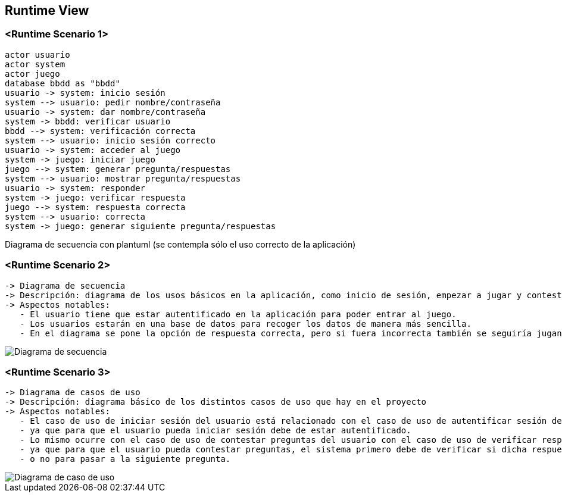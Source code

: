 ifndef::imagesdir[:imagesdir: ../images]

[[section-runtime-view]]
== Runtime View


=== <Runtime Scenario 1>

[plantuml,"Sequence diagram",png]
----
actor usuario
actor system
actor juego
database bbdd as "bbdd"
usuario -> system: inicio sesión
system --> usuario: pedir nombre/contraseña
usuario -> system: dar nombre/contraseña
system -> bbdd: verificar usuario
bbdd --> system: verificación correcta
system --> usuario: inicio sesión correcto
usuario -> system: acceder al juego
system -> juego: iniciar juego
juego --> system: generar pregunta/respuestas
system --> usuario: mostrar pregunta/respuestas
usuario -> system: responder
system -> juego: verificar respuesta
juego --> system: respuesta correcta
system --> usuario: correcta
system -> juego: generar siguiente pregunta/respuestas
----

Diagrama de secuencia con plantuml (se contempla sólo el uso correcto de la aplicación)


=== <Runtime Scenario 2>

 -> Diagrama de secuencia                                                                                                          
 -> Descripción: diagrama de los usos básicos en la aplicación, como inicio de sesión, empezar a jugar y contestar las preguntas.  
 -> Aspectos notables:                                                                                                             
    - El usuario tiene que estar autentificado en la aplicación para poder entrar al juego.                                        
    - Los usuarios estarán en una base de datos para recoger los datos de manera más sencilla.                                     
    - En el diagrama se pone la opción de respuesta correcta, pero si fuera incorrecta también se seguiría jugando.                

image::Digrama de secuencia Juego de preguntas.jpg["Diagrama de secuencia"]

=== <Runtime Scenario 3>

 -> Diagrama de casos de uso                                                                                                        
 -> Descripción: diagrama básico de los distintos casos de uso que hay en el proyecto                                               
 -> Aspectos notables:                                                                                                              
    - El caso de uso de iniciar sesión del usuario está relacionado con el caso de uso de autentificar sesión del sistema,          
    - ya que para que el usuario pueda iniciar sesión debe de estar autentificado.                                                  
    - Lo mismo ocurre con el caso de uso de contestar preguntas del usuario con el caso de uso de verificar respuestas del sistema, 
    - ya que para que el usuario pueda contestar preguntas, el sistema primero debe de verificar si dicha respuesta es correcta     
    - o no para pasar a la siguiente pregunta.                                                                                      


image::Diagrama de casos de uso para el juego de palabras.jpg["Diagrama de caso de uso"]
